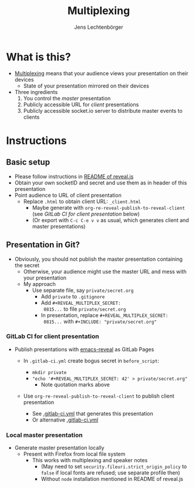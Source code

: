 # Local IspellDict: en
# SPDX-License-Identifier: GPL-3.0-or-later
# Copyright (C) 2019 Jens Lechtenbörger

#+OPTIONS: toc:nil reveal_width:1280 reveal_height:960
#+REVEAL_THEME: black
#+REVEAL_PLUGINS: (multiplex notes search zoom)

# The following ID and SECRET are real.  Do not use them unless you
# like others to mess with your presentation.
#+REVEAL_MULTIPLEX_ID: 768546279c1de63f
#+REVEAL_MULTIPLEX_SECRET: 15664574924923436538

#+Title: Multiplexing
#+Author: Jens Lechtenbörger

* What is this?
  - [[https://github.com/hakimel/reveal.js#multiplexing][Multiplexing]]
    means that your audience views your presentation on their devices
    - State of your presentation mirrored on their devices
  - Three ingredients
    1. You control the /master/ presentation
    2. Publicly accessible URL for /client/ presentations
    3. Publicly accessible socket.io server to distribute master events to clients

* Instructions
** Basic setup
   #+ATTR_REVEAL: :frag (appear)
   - Please follow instructions in
     [[https://github.com/hakimel/reveal.js#multiplexing][README of reveal.js]]
   - Obtain your own socketID and secret and use them as in header of
     this presentation
   - Point audience to URL of client presentation
     - Replace ~.html~ to obtain client URL: ~_client.html~
       - Maybe generate with ~org-re-reveal-publish-to-reveal-client~
         (see [[*GitLab CI for client presentation][GitLab CI for client presentation]]
         below)
       - (Or export with ~C-c C-e v v~ as usual, which generates
         client and master presentations)

** Presentation in Git?
   - Obviously, you should not publish the master presentation
     containing the secret
     - Otherwise, your audience might use the master URL and mess with
       your presentation
     - My approach
       - Use separate file, say ~private/secret.org~
         - Add ~private~ to ~.gitignore~
         - Add ~#+REVEAL_MULTIPLEX_SECRET:
           0815...~ to file ~private/secret.org~
         - In presentation, replace ~#+REVEAL_MULTIPLEX_SECRET:
           0815...~ with ~#+INCLUDE: "private/secret.org"~

*** GitLab CI for client presentation
    - Publish presentations with
      [[https://gitlab.com/oer/emacs-reveal][emacs-reveal]]
      as GitLab Pages
      - In ~.gitlab-ci.yml~ create bogus secret in ~before_script~:

        - ~mkdir private~
        - ~"echo '#+REVEAL_MULTIPLEX_SECRET: 42' > private/secret.org"~
          - Note quotation marks above
      - Use ~org-re-reveal-publish-to-reveal-client~ to publish client
        presentation
        - See
          [[https://gitlab.com/oer/org-re-reveal/blob/master/.gitlab-ci.yml][.gitlab-ci.yml]]
          that generates this presentation
        - Or alternative [[https://gitlab.com/lechten/talks-2019b/blob/master/.gitlab-ci.yml][.gitlab-ci.yml]]

*** Local master presentation
    - Generate master presentation locally
      - Present with Firefox from local file system
        - This works with multiplexing and speaker notes
          - (May need to set ~security.fileuri.strict_origin_policy~ to
            ~false~ if local fonts are refused; use separate profile then)
          - Without ~node~ installation mentioned in README of reveal.js
